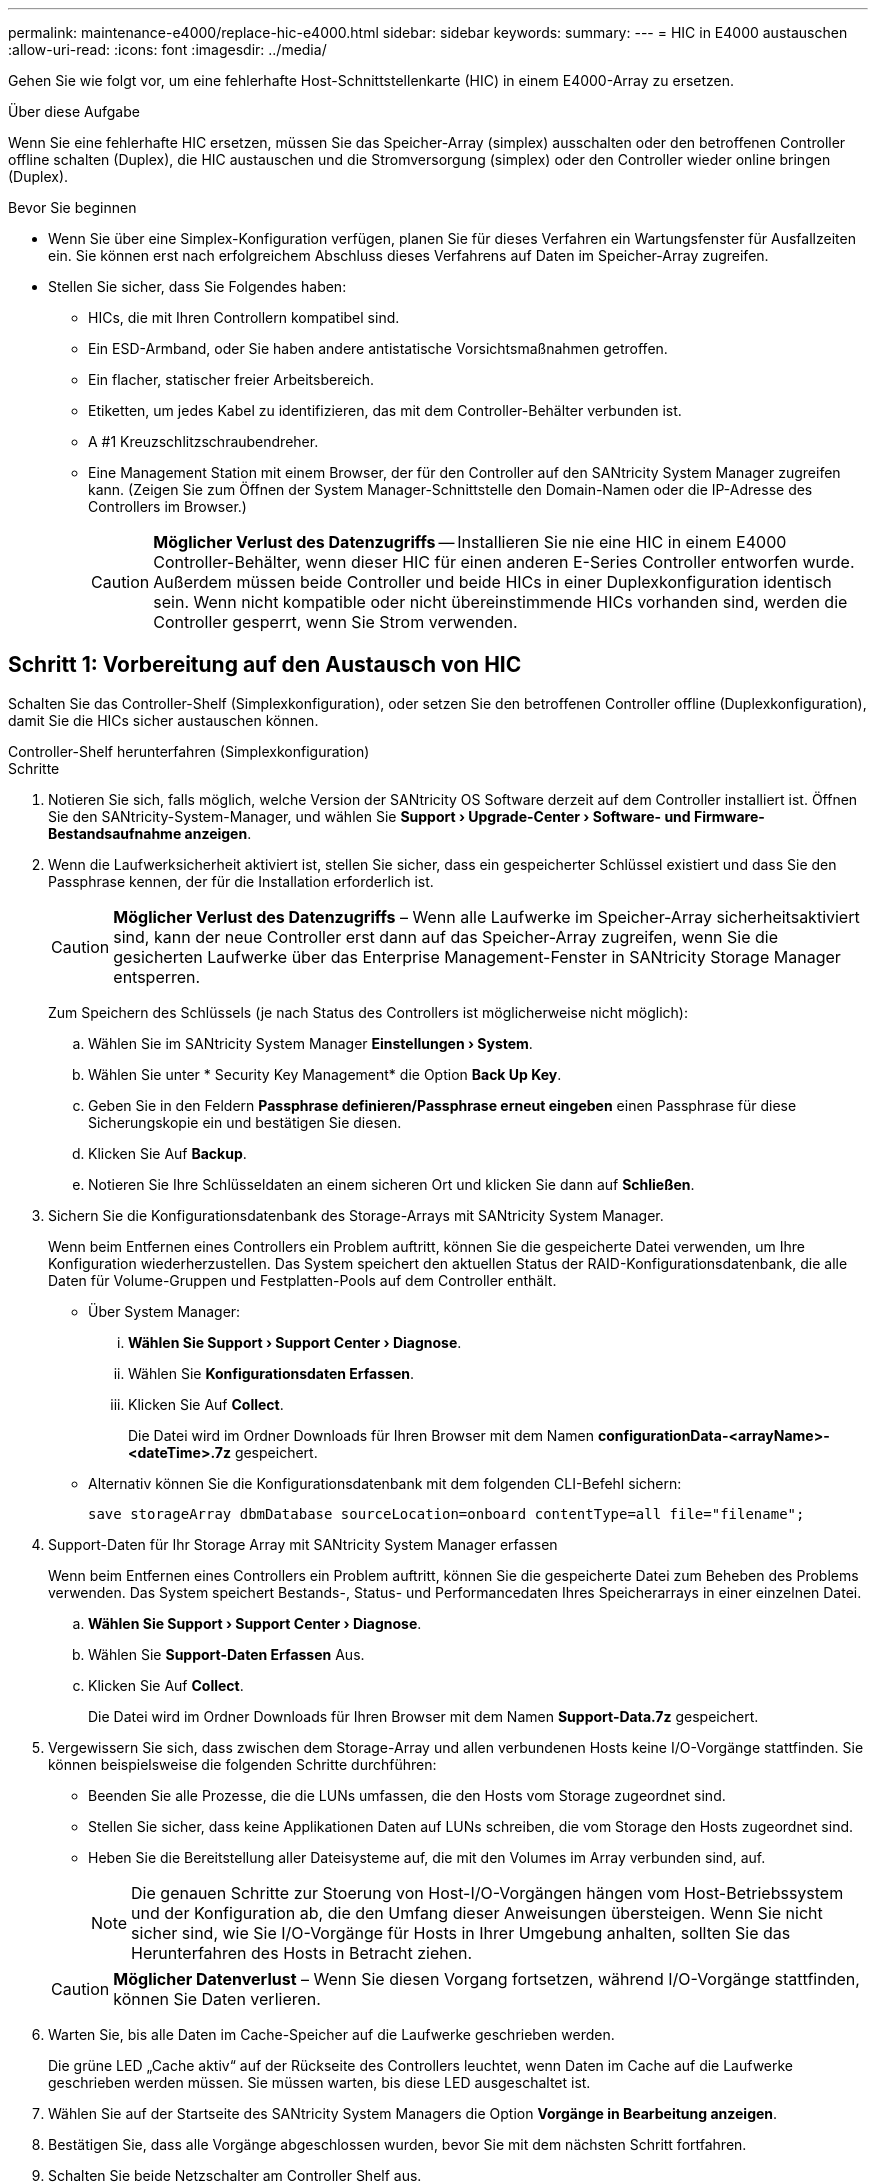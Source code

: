 ---
permalink: maintenance-e4000/replace-hic-e4000.html 
sidebar: sidebar 
keywords:  
summary:  
---
= HIC in E4000 austauschen
:allow-uri-read: 
:icons: font
:imagesdir: ../media/


[role="lead"]
Gehen Sie wie folgt vor, um eine fehlerhafte Host-Schnittstellenkarte (HIC) in einem E4000-Array zu ersetzen.

.Über diese Aufgabe
Wenn Sie eine fehlerhafte HIC ersetzen, müssen Sie das Speicher-Array (simplex) ausschalten oder den betroffenen Controller offline schalten (Duplex), die HIC austauschen und die Stromversorgung (simplex) oder den Controller wieder online bringen (Duplex).

.Bevor Sie beginnen
* Wenn Sie über eine Simplex-Konfiguration verfügen, planen Sie für dieses Verfahren ein Wartungsfenster für Ausfallzeiten ein. Sie können erst nach erfolgreichem Abschluss dieses Verfahrens auf Daten im Speicher-Array zugreifen.
* Stellen Sie sicher, dass Sie Folgendes haben:
+
** HICs, die mit Ihren Controllern kompatibel sind.
** Ein ESD-Armband, oder Sie haben andere antistatische Vorsichtsmaßnahmen getroffen.
** Ein flacher, statischer freier Arbeitsbereich.
** Etiketten, um jedes Kabel zu identifizieren, das mit dem Controller-Behälter verbunden ist.
** A #1 Kreuzschlitzschraubendreher.
** Eine Management Station mit einem Browser, der für den Controller auf den SANtricity System Manager zugreifen kann. (Zeigen Sie zum Öffnen der System Manager-Schnittstelle den Domain-Namen oder die IP-Adresse des Controllers im Browser.)
+

CAUTION: *Möglicher Verlust des Datenzugriffs* -- Installieren Sie nie eine HIC in einem E4000 Controller-Behälter, wenn dieser HIC für einen anderen E-Series Controller entworfen wurde. Außerdem müssen beide Controller und beide HICs in einer Duplexkonfiguration identisch sein. Wenn nicht kompatible oder nicht übereinstimmende HICs vorhanden sind, werden die Controller gesperrt, wenn Sie Strom verwenden.







== Schritt 1: Vorbereitung auf den Austausch von HIC

Schalten Sie das Controller-Shelf (Simplexkonfiguration), oder setzen Sie den betroffenen Controller offline (Duplexkonfiguration), damit Sie die HICs sicher austauschen können.

[role="tabbed-block"]
====
.Controller-Shelf herunterfahren (Simplexkonfiguration)
--
.Schritte
. Notieren Sie sich, falls möglich, welche Version der SANtricity OS Software derzeit auf dem Controller installiert ist. Öffnen Sie den SANtricity-System-Manager, und wählen Sie *Support › Upgrade-Center › Software- und Firmware-Bestandsaufnahme anzeigen*.
. Wenn die Laufwerksicherheit aktiviert ist, stellen Sie sicher, dass ein gespeicherter Schlüssel existiert und dass Sie den Passphrase kennen, der für die Installation erforderlich ist.
+

CAUTION: *Möglicher Verlust des Datenzugriffs* – Wenn alle Laufwerke im Speicher-Array sicherheitsaktiviert sind, kann der neue Controller erst dann auf das Speicher-Array zugreifen, wenn Sie die gesicherten Laufwerke über das Enterprise Management-Fenster in SANtricity Storage Manager entsperren.

+
Zum Speichern des Schlüssels (je nach Status des Controllers ist möglicherweise nicht möglich):

+
.. Wählen Sie im SANtricity System Manager *Einstellungen › System*.
.. Wählen Sie unter * Security Key Management* die Option *Back Up Key*.
.. Geben Sie in den Feldern *Passphrase definieren/Passphrase erneut eingeben* einen Passphrase für diese Sicherungskopie ein und bestätigen Sie diesen.
.. Klicken Sie Auf *Backup*.
.. Notieren Sie Ihre Schlüsseldaten an einem sicheren Ort und klicken Sie dann auf *Schließen*.


. Sichern Sie die Konfigurationsdatenbank des Storage-Arrays mit SANtricity System Manager.
+
Wenn beim Entfernen eines Controllers ein Problem auftritt, können Sie die gespeicherte Datei verwenden, um Ihre Konfiguration wiederherzustellen. Das System speichert den aktuellen Status der RAID-Konfigurationsdatenbank, die alle Daten für Volume-Gruppen und Festplatten-Pools auf dem Controller enthält.

+
** Über System Manager:
+
... *Wählen Sie Support › Support Center › Diagnose*.
... Wählen Sie *Konfigurationsdaten Erfassen*.
... Klicken Sie Auf *Collect*.
+
Die Datei wird im Ordner Downloads für Ihren Browser mit dem Namen *configurationData-<arrayName>-<dateTime>.7z* gespeichert.



** Alternativ können Sie die Konfigurationsdatenbank mit dem folgenden CLI-Befehl sichern:
+
`save storageArray dbmDatabase sourceLocation=onboard contentType=all file="filename";`



. Support-Daten für Ihr Storage Array mit SANtricity System Manager erfassen
+
Wenn beim Entfernen eines Controllers ein Problem auftritt, können Sie die gespeicherte Datei zum Beheben des Problems verwenden. Das System speichert Bestands-, Status- und Performancedaten Ihres Speicherarrays in einer einzelnen Datei.

+
.. *Wählen Sie Support › Support Center › Diagnose*.
.. Wählen Sie *Support-Daten Erfassen* Aus.
.. Klicken Sie Auf *Collect*.
+
Die Datei wird im Ordner Downloads für Ihren Browser mit dem Namen *Support-Data.7z* gespeichert.



. Vergewissern Sie sich, dass zwischen dem Storage-Array und allen verbundenen Hosts keine I/O-Vorgänge stattfinden. Sie können beispielsweise die folgenden Schritte durchführen:
+
** Beenden Sie alle Prozesse, die die LUNs umfassen, die den Hosts vom Storage zugeordnet sind.
** Stellen Sie sicher, dass keine Applikationen Daten auf LUNs schreiben, die vom Storage den Hosts zugeordnet sind.
** Heben Sie die Bereitstellung aller Dateisysteme auf, die mit den Volumes im Array verbunden sind, auf.
+

NOTE: Die genauen Schritte zur Stoerung von Host-I/O-Vorgängen hängen vom Host-Betriebssystem und der Konfiguration ab, die den Umfang dieser Anweisungen übersteigen. Wenn Sie nicht sicher sind, wie Sie I/O-Vorgänge für Hosts in Ihrer Umgebung anhalten, sollten Sie das Herunterfahren des Hosts in Betracht ziehen.

+

CAUTION: *Möglicher Datenverlust* – Wenn Sie diesen Vorgang fortsetzen, während I/O-Vorgänge stattfinden, können Sie Daten verlieren.



. Warten Sie, bis alle Daten im Cache-Speicher auf die Laufwerke geschrieben werden.
+
Die grüne LED „Cache aktiv“ auf der Rückseite des Controllers leuchtet, wenn Daten im Cache auf die Laufwerke geschrieben werden müssen. Sie müssen warten, bis diese LED ausgeschaltet ist.

. Wählen Sie auf der Startseite des SANtricity System Managers die Option *Vorgänge in Bearbeitung anzeigen*.
. Bestätigen Sie, dass alle Vorgänge abgeschlossen wurden, bevor Sie mit dem nächsten Schritt fortfahren.
. Schalten Sie beide Netzschalter am Controller Shelf aus.
. Warten Sie, bis alle LEDs am Controller-Shelf ausgeschaltet sind.
. Wählen Sie *recheck* aus dem Recovery Guru, und bestätigen Sie, dass das Feld *OK to remove* im Bereich Details *Ja* angezeigt wird, was darauf hinweist, dass es sicher ist, diese Komponente zu entfernen. Daten auf dem Speicher-Array sind erst zugänglich, wenn Sie den Controller-Behälter ersetzen.


--
.Controller offline schalten (Duplex)
--
.Schritte
. Packen Sie den neuen Controller-Behälter aus, und stellen Sie ihn auf eine flache, statische Oberfläche.
+
Bewahren Sie das Verpackungsmaterial auf, das beim Versand des defekten Reglerkanisters verwendet werden soll.

. Suchen Sie die Etiketten für MAC-Adresse und FRU-Teilenummer auf der Rückseite des Controller-Behälters.
. Suchen Sie im SANtricity System Manager die Teilenummer des Ersatzteils für den zu ersetzenden Controllerbehälter.
+
Wenn ein Controller einen Fehler aufweist und ausgetauscht werden muss, wird im Bereich Details des Recovery Guru die Ersatzteilnummer angezeigt. Wenn Sie diese Nummer manuell suchen müssen, führen Sie die folgenden Schritte aus:

+
.. Wählen Sie *Hardware*.
.. Suchen Sie das Controller-Shelf, das mit dem Controller-Symbol gekennzeichnet ist.
.. Klicken Sie auf das Controller-Symbol.
.. Wählen Sie den Controller aus und klicken Sie auf *Weiter*.
.. Notieren Sie sich auf der Registerkarte *Base* die *Ersatz-Teilenummer* für den Controller.


. Vergewissern Sie sich, dass die Ersatzteilnummer des ausgefallenen Controllers mit der FRU-Teilenummer für den Ersatz-Controller identisch ist.
+

CAUTION: *Möglicher Verlust des Datenzugriffs* – Wenn die beiden Teilenummern nicht identisch sind, versuchen Sie dieses Verfahren nicht. Nicht übereinstimmende Controller führen dazu, dass der neue Controller sich sperrt, wenn Sie ihn online schalten.

. Sichern Sie die Konfigurationsdatenbank des Storage-Arrays mit SANtricity System Manager.
+
Wenn beim Entfernen eines Controllers ein Problem auftritt, können Sie die gespeicherte Datei verwenden, um Ihre Konfiguration wiederherzustellen. Das System speichert den aktuellen Status der RAID-Konfigurationsdatenbank, die alle Daten für Volume-Gruppen und Festplatten-Pools auf dem Controller enthält.

+
** Über System Manager:
+
... Wählen Sie *Support › Support Center › Diagnose*.
... Wählen Sie *Konfigurationsdaten Erfassen*.
... Klicken Sie Auf *Collect*.
+
Die Datei wird im Ordner Downloads für Ihren Browser mit dem Namen *configurationData-<arrayName>-<dateTime>.7z* gespeichert.



** Alternativ können Sie die Konfigurationsdatenbank mit dem folgenden CLI-Befehl sichern:
+
[listing]
----
save storageArray dbmDatabase sourceLocation=onboard contentType=all file="filename";
----


. Wenn der Controller nicht bereits offline ist, versetzen Sie ihn jetzt mithilfe von SANtricity System Manager in den Offline-Modus.
+
** Über den SANtricity System Manager:
+
... Wählen Sie *Hardware*.
... Wenn die Grafik die Laufwerke anzeigt, wählen Sie *Zurück vom Shelf anzeigen* aus, um die Controller anzuzeigen.
... Wählen Sie den Controller aus, den Sie in den Offline-Modus versetzen möchten.
... Wählen Sie im Kontextmenü die Option *Offline platzieren* aus, und bestätigen Sie, dass Sie den Vorgang ausführen möchten.
+

NOTE: Wenn Sie mit dem Controller auf SANtricity System Manager zugreifen, den Sie offline schalten möchten, wird eine Meldung vom SANtricity System Manager nicht verfügbar angezeigt. Wählen Sie mit einer alternativen Netzwerkverbindung verbinden, um automatisch über den anderen Controller auf den SANtricity System Manager zuzugreifen.



** Alternativ können Sie die Controller mit den folgenden CLI-Befehlen offline schalten:
+
*Für Controller A*: `set controller [a] availability=offline`

+
*Für Controller B*: `set controller [b] availability=offline`



. Warten Sie, bis SANtricity System Manager den Status des Controllers auf „Offline“ aktualisiert.
+

CAUTION: Beginnen Sie keine anderen Vorgänge, bis der Status aktualisiert wurde.

. Wählen Sie *recheck* aus dem Recovery Guru, und bestätigen Sie, dass das Feld *OK to remove* im Bereich Details *Ja* angezeigt wird, was darauf hinweist, dass es sicher ist, diese Komponente zu entfernen.


--
====


== Schritt 2: Controller-Behälter entfernen

Entfernen Sie den Controller-Aktivkohlebehälter aus dem System, und entfernen Sie dann die Abdeckung des Controller-Aktivkohlebehälters.

.Schritte
. Wenn Sie nicht bereits geerdet sind, sollten Sie sich richtig Erden.
. Lösen Sie den Klettverschluss, mit dem die Kabel an das Kabelverwaltungsgerät gebunden sind, und ziehen Sie anschließend die Systemkabel und SFPs (falls erforderlich) vom Controller-Aktivkohlebehälter ab, um zu verfolgen, wo die Kabel angeschlossen wurden.
+
Lassen Sie die Kabel im Kabelverwaltungs-Gerät so, dass bei der Neuinstallation des Kabelverwaltungsgeräts die Kabel organisiert sind.

. Entfernen Sie die Kabelführungs-Geräte von der linken und rechten Seite des Controller-Kanisters, und legen Sie sie beiseite.
. Drücken Sie die Verriegelung am Nockengriff, bis er sich löst, öffnen Sie den Nockengriff vollständig, um den Controller-Aktivkohlebehälter aus der Mittelplatine zu lösen, und ziehen Sie dann den Controller-Aktivkohlebehälter mit zwei Händen aus dem Gehäuse.
. Drehen Sie den Controller-Behälter um und legen Sie ihn auf eine Ebene, stabile Oberfläche.
. Öffnen Sie die Abdeckung, indem Sie die blauen Tasten an den Seiten des Controller-Kanisters drücken, um die Abdeckung zu lösen, und drehen Sie dann die Abdeckung nach oben und von dem Controller-Kanister.
+
image::../media/drw_E4000_open_controller_module_cover_IEOPS-870.png[Öffnen Sie die Abdeckung des Controller-Aktivkohlebehälters.]





== Schritt 3: Ersetzen Sie die HIC

Ersetzen Sie die HIC.

.Schritte
. Wenn Sie nicht bereits geerdet sind, sollten Sie sich richtig Erden.
. Entfernen Sie die HIC:
+
image::../media/drw_E4000_replace_HIC_source_IEOPS-864.png[Entfernen Sie die HIC und die Frontplatte.]

+
.. Entfernen Sie die HIC-Frontplatte, indem Sie sie gerade aus dem Controller-Modul herausziehen.
.. Lösen Sie die Rändelschrauben an der HIC und heben Sie sie gerade nach oben.
+

NOTE: Wenn Sie die Griffschraube mit den Fingern lösen, müssen Sie möglicherweise die Akkufreigabelasche drücken und den Akku nach oben drehen, um besser darauf zugreifen zu können.



. Installieren Sie die HIC neu:
+
.. Richten Sie den Sockel am Ersatz-HIC-Stecker an der Buchse auf der Hauptplatine aus, und setzen Sie die Karte dann vorsichtig in den Sockel ein.
.. Ziehen Sie die drei Rändelschrauben an der HIC fest.
.. Bringen Sie die HIC-Frontplatte wieder an.


. Setzen Sie die Abdeckung des Controller-Moduls wieder ein, und verriegeln Sie sie.




== Schritt 4: Controller-Behälter wieder einbauen

Setzen Sie den Controller-Aktivkohlebehälter wieder in das Gehäuse ein.

.Schritte
. Wenn Sie nicht bereits geerdet sind, sollten Sie sich richtig Erden.
. Wenn Sie dies noch nicht getan haben, bringen Sie die Abdeckung des Controller-Kanisters wieder an.
. Drehen Sie den Controller-Behälter um und richten Sie das Ende an der Öffnung im Gehäuse aus.
. Schieben Sie den Controller-Aktivkohlebehälter vorsichtig zur Hälfte in das System. Richten Sie das Ende des Controller-Aktivkohlebehälters an der Öffnung im Gehäuse aus, und drücken Sie den Controller-Aktivkohlebehälter vorsichtig halb in das System.
+

NOTE: Setzen Sie den Controller-Aktivkohlebehälter erst dann vollständig in das Gehäuse ein, wenn Sie dazu aufgefordert werden.

. Das System nach Bedarf neu einsetzen.
+
Wenn Sie die Medienkonverter (QSFPs oder SFPs) entfernt haben, sollten Sie diese erneut installieren, wenn Sie Glasfaserkabel verwenden.

. Schließen Sie den Wiedereinbau des Reglerbehälters ab:
+
.. Den Nockengriff in geöffneter Position halten, den Controller-Behälter fest einschieben, bis er vollständig in die Mittelplatine einrastet, und dann den Nockengriff in die verriegelte Position schließen.
+

NOTE: Setzen Sie den Controller-Aktivkohlebehälter nicht zu stark in das Gehäuse ein, um eine Beschädigung der Anschlüsse zu vermeiden.

+
Wenn Sie über eine Duplexkonfiguration verfügen, startet der Controller, sobald er im Gehäuse eingesetzt ist.

.. Wenn Sie dies noch nicht getan haben, installieren Sie das Kabelverwaltungsgerät neu.
.. Verbinden Sie die Kabel mit dem Haken- und Schlaufenband mit dem Kabelmanagement-Gerät.






== Schritt 5: HIC-Ersatz abschließen

Fahren Sie den Controller hoch (Simplexkonfiguration), setzen Sie den Controller online (Duplexkonfiguration), sammeln Sie Support-Daten und nehmen Sie den Betrieb wieder auf.

[role="tabbed-block"]
====
.Controller einschalten (Simplexkonfiguration)
--
.Schritte
. Schalten Sie die beiden Netzschalter an der Rückseite des Controller-Shelf ein.
+
** Schalten Sie die Netzschalter während des Einschaltvorgangs nicht aus, was in der Regel 90 Sekunden oder weniger dauert.
** Die Lüfter in jedem Regal sind beim ersten Start sehr laut. Das laute Geräusch beim Anfahren ist normal.


. Wenn der Controller wieder online ist, überprüfen Sie die Warn-LEDs des Controller-Shelfs.
+
Wenn der Status nicht optimal ist oder eine der Warn-LEDs leuchtet, vergewissern Sie sich, dass alle Kabel richtig eingesetzt sind, und überprüfen Sie, ob die Batterie und der Controller-Behälter richtig installiert sind. Gegebenenfalls den Controller-Behälter und die Batterie ausbauen und wieder einbauen.

+

NOTE: Wenden Sie sich an den technischen Support, wenn das Problem nicht gelöst werden kann. Falls nötig, erfassen Sie mit SANtricity System Manager Support-Daten für Ihr Storage Array.

. Support-Daten für Ihr Storage Array mit SANtricity System Manager erfassen
+
.. Wählen Sie *Support › Support Center › Diagnose*.
.. Wählen Sie Support-Daten Erfassen.
.. Klicken Sie Auf Erfassen.
+
Die Datei wird im Ordner Downloads für Ihren Browser mit dem Namen *Support-Data.7z* gespeichert.





--
.Controller online schalten (Duplex)
--
.Schritte
. Stellen Sie den Controller mit SANtricity System Manager online.
+
** Über den SANtricity System Manager:
+
... Wählen Sie *Hardware*.
... Wenn die Grafik die Laufwerke anzeigt, wählen Sie *Zurück von Regal anzeigen*.
... Wählen Sie den Controller aus, den Sie online platzieren möchten.
... Wählen Sie im Kontextmenü * Online platzieren* aus, und bestätigen Sie, dass Sie den Vorgang ausführen möchten.
+
Das System stellt den Controller online.



** Alternativ können Sie den Controller mithilfe der folgenden CLI-Befehle wieder online schalten:
+
*Für Controller A*: `set controller [a] availability=online`;

+
*Für Controller B*: `set controller [b] availability=online`;



. Wenn der Controller wieder online ist, überprüfen Sie die Warn-LEDs des Controller-Shelfs.
+
Wenn der Status nicht optimal ist oder eine der Warn-LEDs leuchtet, vergewissern Sie sich, dass alle Kabel richtig eingesetzt sind, und überprüfen Sie, ob die Batterie und der Controller-Behälter richtig installiert sind. Gegebenenfalls den Controller-Behälter und die Batterie ausbauen und wieder einbauen.

+

NOTE: Wenden Sie sich an den technischen Support, wenn das Problem nicht gelöst werden kann. Falls nötig, erfassen Sie mit SANtricity System Manager Support-Daten für Ihr Storage Array.

. Überprüfen Sie, ob alle Volumes an den bevorzugten Eigentümer zurückgegeben wurden.
+
.. Wählen Sie *Storage › Volumes*. Überprüfen Sie auf der Seite * All Volumes*, ob die Volumes an die bevorzugten Eigentümer verteilt werden. Wählen Sie *Mehr › Eigentümerschaft ändern*, um die Eigentümer des Volumes anzuzeigen.
.. Wenn alle Volumes im Besitz des bevorzugten Eigentümers sind, fahren Sie mit Schritt 5 fort.
.. Wenn keines der Volumes zurückgegeben wird, müssen Sie die Volumes manuell zurückgeben. Gehen Sie zu *Mehr › Volumes neu verteilen*.
.. Wenn nach der automatischen Verteilung oder manuellen Verteilung nur einige der Volumes an ihre bevorzugten Besitzer zurückgegeben werden, müssen Sie den Recovery Guru auf Probleme bei der Host-Konnektivität prüfen.
.. Wenn kein Recovery Guru vorhanden ist oder wenn die Volumes nach der Durchführung der Recovery Guru-Schritte immer noch nicht an ihre bevorzugten Besitzer zurückgegeben werden, wenden Sie sich an den Support.


. Support-Daten für Ihr Storage Array mit SANtricity System Manager erfassen
+
.. Wählen Sie *Support › Support Center › Diagnose*.
.. Wählen Sie Support-Daten Erfassen.
.. Klicken Sie Auf Erfassen.
+
Die Datei wird im Ordner Downloads für Ihren Browser mit dem Namen *Support-Data.7z* gespeichert.





--
====
.Was kommt als Nächstes?
Der Austausch der Host-Schnittstellenkarte ist abgeschlossen. Sie können den normalen Betrieb fortsetzen.
